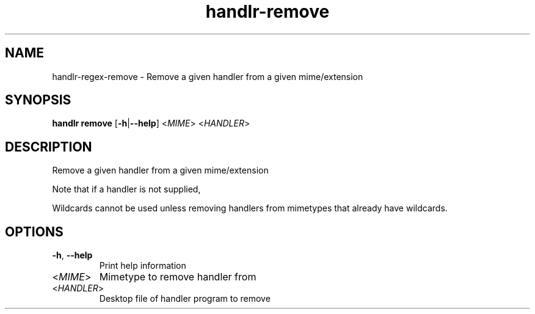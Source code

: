 .ie \n(.g .ds Aq \(aq
.el .ds Aq '
.TH handlr-remove 1  "handlr-remove " 
.SH NAME
handlr-regex\-remove - Remove a given handler from a given mime/extension
.SH SYNOPSIS
\fBhandlr remove\fR [\fB\-h\fR|\fB\-\-help\fR] <\fIMIME\fR> <\fIHANDLER\fR> 
.SH DESCRIPTION
Remove a given handler from a given mime/extension
.PP
Note that if a handler is not supplied,
.PP
Wildcards cannot be used unless removing handlers from mimetypes that already have wildcards.
.SH OPTIONS
.TP
\fB\-h\fR, \fB\-\-help\fR
Print help information
.TP
<\fIMIME\fR>
Mimetype to remove handler from
.TP
<\fIHANDLER\fR>
Desktop file of handler program to remove
